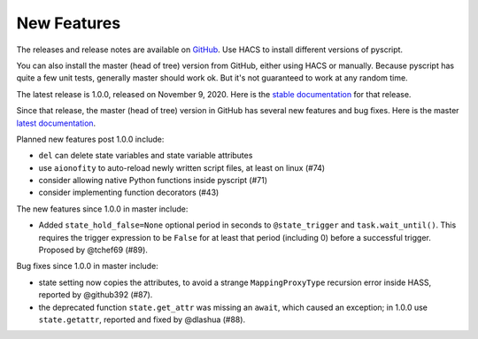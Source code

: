 New Features
============

The releases and release notes are available on `GitHub <https://github.com/custom-components/pyscript/releases>`__.
Use HACS to install different versions of pyscript.

You can also install the master (head of tree) version from GitHub, either using HACS or manually.
Because pyscript has quite a few unit tests, generally master should work ok. But it's not guaranteed
to work at any random time.

The latest release is 1.0.0, released on November 9, 2020.  Here is the `stable documentation <https://hacs-pyscript.readthedocs.io/en/stable>`__
for that release.

Since that release, the master (head of tree) version in GitHub has several new features and bug fixes.
Here is the master `latest documentation <https://hacs-pyscript.readthedocs.io/en/latest>`__.

Planned new features post 1.0.0 include:

- ``del`` can delete state variables and state variable attributes
- use ``aionofity`` to auto-reload newly written script files, at least on linux (#74)
- consider allowing native Python functions inside pyscript (#71)
- consider implementing function decorators (#43)

The new features since 1.0.0 in master include:

- Added ``state_hold_false=None`` optional period in seconds to ``@state_trigger`` and ``task.wait_until()``.
  This requires the trigger expression to be ``False`` for at least that period (including 0) before a
  successful trigger.  Proposed by @tchef69 (#89).

Bug fixes since 1.0.0 in master include:

- state setting now copies the attributes, to avoid a strange ``MappingProxyType`` recursion error
  inside HASS, reported by @github392 (#87).
- the deprecated function ``state.get_attr`` was missing an ``await``, which caused an exception; in 1.0.0 use
  ``state.getattr``, reported and fixed by @dlashua (#88).
